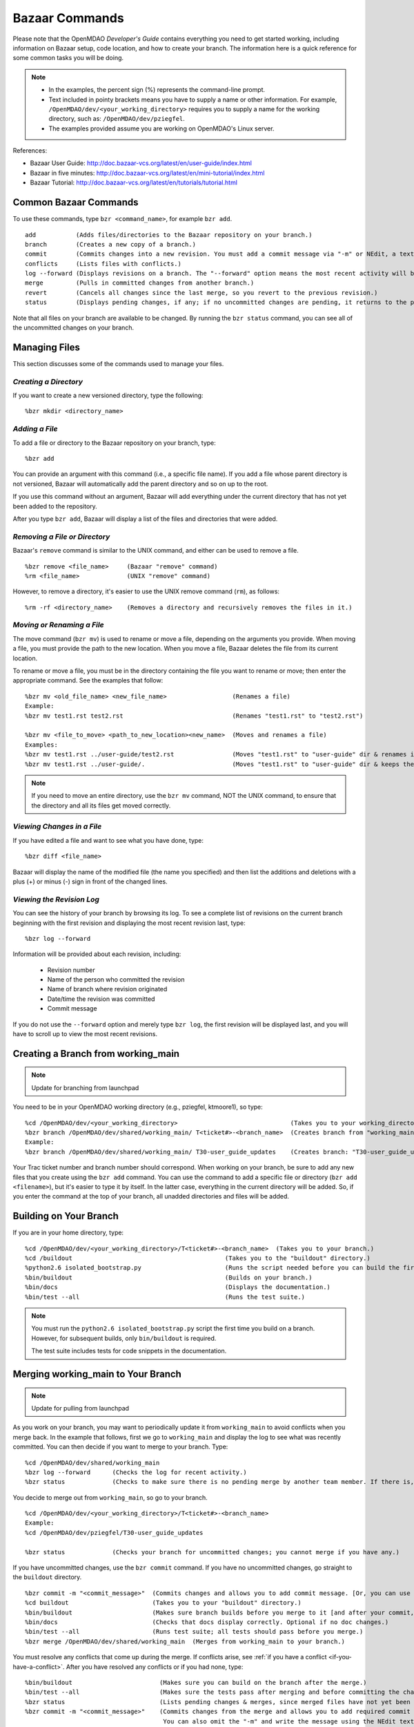 .. index:: Bazaar; commands

.. _Bazaar-Commands:

Bazaar Commands 
===============

Please note that the OpenMDAO *Developer's Guide* contains everything you need to get started working,
including information on Bazaar setup, code location, and how to create your branch. The information here is a
quick reference for some common tasks you will be doing. 

.. note::
   - In the examples, the percent sign (%) represents the command-line prompt. 
   - Text included in pointy brackets means you have to supply a name or other
     information. For example, ``/OpenMDAO/dev/<your_working_directory>`` requires you
     to supply a name for the working directory, such as: ``/OpenMDAO/dev/pziegfel``.
   - The examples provided assume you are working on OpenMDAO's Linux server. 

References:

* Bazaar User Guide: http://doc.bazaar-vcs.org/latest/en/user-guide/index.html
* Bazaar in five minutes: http://doc.bazaar-vcs.org/latest/en/mini-tutorial/index.html
* Bazaar Tutorial: http://doc.bazaar-vcs.org/latest/en/tutorials/tutorial.html

.. index Bazaar commands

Common Bazaar Commands
----------------------

To use these commands, type ``bzr <command_name>``, for example ``bzr add``.

::
  
  add 		(Adds files/directories to the Bazaar repository on your branch.)
  branch	(Creates a new copy of a branch.)
  commit	(Commits changes into a new revision. You must add a commit message via "-m" or NEdit, a text editor.)
  conflicts	(Lists files with conflicts.)
  log --forward	(Displays revisions on a branch. The "--forward" option means the most recent activity will be displayed last.)    
  merge		(Pulls in committed changes from another branch.)
  revert	(Cancels all changes since the last merge, so you revert to the previous revision.)
  status	(Displays pending changes, if any; if no uncommitted changes are pending, it returns to the prompt.)
  
Note that all files on your branch are available to be changed. By running the ``bzr status``
command, you can see all of the uncommitted changes on your branch. 

  
Managing Files
--------------

This section discusses some of the commands used to manage your files.


*Creating a Directory*
++++++++++++++++++++++

If you want to create a new versioned directory, type the following:

::

  %bzr mkdir <directory_name>
  
  
*Adding a File*
+++++++++++++++

To add a file or directory to the Bazaar repository on your branch, type:

::

  %bzr add
  
You can provide an argument with this command (i.e., a specific file name). If you add a
file whose parent directory is not versioned, Bazaar will automatically add the parent
directory and so on up to the root. 

If you use this command without an argument, Bazaar will add everything under the current
directory that has not yet been added to the repository.

After you type ``bzr add``, Bazaar will display a list of the files and directories that were added.

.. index:: removing a file/directory



*Removing a File or Directory*
++++++++++++++++++++++++++++++

Bazaar's ``remove`` command is similar to the UNIX command, and either can be used to remove a file.

::

  %bzr remove <file_name>     (Bazaar "remove" command)
  %rm <file_name> 	      (UNIX "remove" command)
    
However, to remove a directory, it's easier to use the UNIX remove command (``rm``), as follows:


::
  
  %rm -rf <directory_name>    (Removes a directory and recursively removes the files in it.)


.. index:: moving a file/directory
.. index:: renaming a file/directory


*Moving or Renaming a File*
+++++++++++++++++++++++++++

The move command (``bzr mv``) is used to rename or move a file, depending on the arguments you
provide. When moving a file, you must provide the path to the new location. When you
move a file, Bazaar deletes the file from its current location.

To rename or move a file, you must be in the directory containing the file you want to rename or move; then enter
the appropriate command. See the examples that follow: 

::

  %bzr mv <old_file_name> <new_file_name>                  (Renames a file)
  Example:
  %bzr mv test1.rst test2.rst                              (Renames "test1.rst" to "test2.rst")
  
  %bzr mv <file_to_move> <path_to_new_location><new_name>  (Moves and renames a file)
  Examples: 
  %bzr mv test1.rst ../user-guide/test2.rst                (Moves "test1.rst" to "user-guide" dir & renames it "test2.rst")   
  %bzr mv test1.rst ../user-guide/.                        (Moves "test1.rst" to "user-guide" dir & keeps the same name)


.. note::
   If you need to move an entire directory, use the ``bzr mv`` command, NOT the UNIX command, to ensure that
   the directory and all its files get moved correctly.


.. index:: diff command

*Viewing Changes in a File*
+++++++++++++++++++++++++++

If you have edited a file and want to see what you have done, type:

::

  %bzr diff <file_name>
  
Bazaar will display the name of the modified file (the name you specified) and then list the additions and deletions with a
plus (+) or minus (-) sign in front of the changed lines.   	


.. index:: log command

*Viewing the Revision Log*
++++++++++++++++++++++++++

You can see the history of your branch by browsing its log. To see a complete list of revisions on the current branch
beginning with the first revision and displaying the most recent revision last, type: 

::

  %bzr log --forward 
  
Information will be provided about each revision, including:

  * Revision number
  * Name of the person who committed the revision
  * Name of branch where revision originated
  * Date/time the revision was committed
  * Commit message 

If you do not use the ``--forward`` option and merely type ``bzr log``, the first revision will be
displayed last, and you will have to scroll up to view the most recent revisions.

 

.. index:: branch; creating



Creating a Branch from working_main
-------------------------------------

.. note:: Update for branching from launchpad

You need to be in your OpenMDAO working directory (e.g., pziegfel, ktmoore1), so type:

::

  %cd /OpenMDAO/dev/<your_working_directory>  				   (Takes you to your working_directory.)
  %bzr branch /OpenMDAO/dev/shared/working_main/ T<ticket#>-<branch_name>  (Creates branch from "working_main.)
  Example:
  %bzr branch /OpenMDAO/dev/shared/working_main/ T30-user_guide_updates	   (Creates branch: "T30-user_guide_updates.")

Your Trac ticket number and branch number should correspond. When working on your branch, be sure
to add any new files that you create using the ``bzr add`` command. You can use the command to
add a specific file or directory (``bzr add <filename>``), but it's easier to type it by itself. In the
latter case, everything in the current directory will be added. So, if you enter the command at the top of
your branch, all unadded directories and files will be added.


.. index:: branch; building on

.. _Building-on-Your-Branch:

Building on Your Branch
-----------------------

If you are in your home directory, type:

::

  %cd /OpenMDAO/dev/<your_working_directory>/T<ticket#>-<branch_name>  (Takes you to your branch.)
  %cd /buildout			                         (Takes you to the "buildout" directory.) 
  %python2.6 isolated_bootstrap.py                       (Runs the script needed before you can build the first time.)
  %bin/buildout			                         (Builds on your branch.)		
  %bin/docs			                         (Displays the documentation.)  			
  %bin/test --all		                         (Runs the test suite.)

.. note:: You must run the ``python2.6 isolated_bootstrap.py`` script the first time you build on
   a branch. However, for subsequent builds, only ``bin/buildout`` is required. 
   
   The test suite includes tests for code snippets in the documentation.


.. index:: branch; merging to

Merging working_main to Your Branch
------------------------------------

.. note:: Update for pulling from launchpad

As you work on your branch, you may want to periodically update it from ``working_main`` to avoid conflicts
when you merge back. In the example that follows, first we go to ``working_main`` and display the log to see what
was recently committed. You can then decide if you want to merge to your branch. Type:

::

  %cd /OpenMDAO/dev/shared/working_main
  %bzr log --forward 	  (Checks the log for recent activity.) 
  %bzr status		  (Checks to make sure there is no pending merge by another team member. If there is, check later.)
 		
You decide to merge out from ``working_main``, so go to your branch.

::
  
  %cd /OpenMDAO/dev/<your_working_directory>/T<ticket#>-<branch_name>
  Example:
  %cd /OpenMDAO/dev/pziegfel/T30-user_guide_updates
  
  %bzr status		  (Checks your branch for uncommitted changes; you cannot merge if you have any.)
  
If you have uncommitted changes, use the ``bzr commit`` command. If you have no uncommitted changes, go
straight to the ``buildout`` directory.

::
  
  %bzr commit -m "<commit_message>"  (Commits changes and allows you to add commit message. [Or, you can use NEdit].)
  %cd buildout 		             (Takes you to your "buildout" directory.)
  %bin/buildout		             (Makes sure branch builds before you merge to it [and after your commit, if applicable].)
  %bin/docs 		             (Checks that docs display correctly. Optional if no doc changes.)	
  %bin/test --all 	             (Runs test suite; all tests should pass before you merge.)
  %bzr merge /OpenMDAO/dev/shared/working_main  (Merges from working_main to your branch.)

You must resolve any conflicts that come up during the merge. If conflicts arise, see :ref:`if you have a
conflict <if-you-have-a-conflict>`. After you have resolved any conflicts or if you had none, type:

::

  %bin/buildout    		       (Makes sure you can build on the branch after the merge.)
  %bin/test --all		       (Makes sure the tests pass after merging and before committing the changes.)
  %bzr status			       (Lists pending changes & merges, since merged files have not yet been committed.)
  %bzr commit -m "<commit_message>"    (Commits changes from the merge and allows you to add required commit message. 
                                        You can also omit the "-m" and write the message using the NEdit text editor.)
  %bzr python2.6 isolated_bootstrap.py (Runs rerquired script before first build after committing changes.)
  %bin/buildout    		       (Builds on the branch after the merge.)
  
.. index:: branch; merging from
 

Merging Your Branch to working_main
------------------------------------

.. note:: Update for pushing back to launchpad

You need to commit your changes to your local repository before merging your branch to ``working_main``. When
you commit changes, you must add comments about the revision. If you forget to add "-m" and/or the commit message,
you will automatically go into a file in NEdit, a text editor. Enter your commit comments and save them when
exiting.

::

  %cd /OpenMDAO/dev/<your_working_directory>/T<ticket#>-<branch_name>        (Takes you to the branch to be merged.) 
  %bzr status			       (Checks for uncommitted changes. You cannot merge if there are any.)
  %bzr commit -m "<commit_message>"    (Needed only if you have uncommitted changes.)       
  %cd buildout			       (Takes you to the "buildout" directory.)
  %bin/buildout 		       (Builds your branch. You should be able to build without errors or warnings.)
  %bin/test --all	               (Runs the test suite. Tests should pass on your branch before you merge.)
  %cd ../../shared/working_main	       (Takes you up two levels and then to "working_main."
  %bzr status			       (Checks to make sure there are no pending merges.)
  %bzr merge /OpenMDAO/dev/<your_working_directory>/T<ticket#>-<branch_name>  (Merges your branch to "working_main.")

Bazaar will merge your branch to ``working_main`` and then list all added, removed, and modified files. It will
also list any conflicts. 

- If you have **NO** conflicts, you can build, commit, and fix permissions on ``working_main``. On
  ``working_main``, type the following:

::

  %cd /buildout		             	
  %python2.6 isolated_bootstrap.py    (Required script that must be run before building on "working_main.")
  %bin/buildout 		      (Makes sure you can build on "working_main" after the merge.)
  %bin/docs			      (Displays the documentation.)
  %bin/test --all		      (Runs the test suite. All tests must pass before you can commit your  
                                       changes to "working_main.")	
  

.. note::
   If tests passed on your branch but do not pass on ``working_main``, you must revert the changes and contact
   bret.a.naylor@nasa.gov to resolve any issues. See :ref:`Canceling a Merge and Reverting Changes
   <Canceling-a-Merge-and-Reverting-Changes>`.
 
If all tests passed, you may continue with the merge process.
   
::

  %bzr status			      (Lists pending changes & merges that have not yet been committed.)	
  %bzr commit -m "<commit_message>"   (Commits changes from the merge to "working_main.")
  %repo.py fix 	    		      (Always run this script after building on "working_main." It fixes any file 
                                       permissions that may have gotten changed during the merge and cleans up 
				       temporary files created during the buildout.) 
				     

.. _`if-you-have-a-conflict`:

- If you **HAVE** a conflict, you must resolve it:

Bazaar will display the changes in files or directories and will also indicate the number of conflicts and where they
occurred. See the following example:


.. figure:: ../images/quick-ref/merge_conflict.png
   :align: center
   
   Example of Conflicts When Merging


In the above example the "+N" indicates new files or directories. The "M" indicates modified files or
directories. If a file or directory is deleted, "-D" appears before its name.

.. note:: The graphical interface is not part of Bazaar and is available only to
   developers at Glenn Research Center (GRC). 

To bring up a graphical interface for displaying the conflicts, type the following:

:: 
  			
  %conrez.py

Bazaar automatically creates three versions of the file in conflict, each with a
different suffix. The files appear in columns across the screen, left to right, in the
order listed here:


        | ``filename.BASE`` 	(original file)
	| ``filename.OTHER``	(file being merged)
	| ``filename.THIS``	(file you are merging to)

.. note::

   When you are merging to ``working_main``, your file will be ``.OTHER`` and ``working_main`` will be ``THIS``.
   However, if you are merging out from ``working_main`` to update your branch, ``.OTHER`` will be ``working_main``,
   and ``.THIS`` will be your branch.

Conflicts will be displayed in colored text across all three files. See the following example:

.. figure:: ../images/quick-ref/gui_merge_conflict.png
   :align: left
   
   GUI Showing Versions of a File in Conflict
 
  
In the above example, a new index entry ``CONMIN driver`` shows up in the ``.OTHER`` file (blue background
and red text). In the ``.THIS`` file on the right, the text with the green background is new. 

In some cases, the difference may just be the way the text is formatted. You must look at the files and
decide which version to send to ``filename.THIS`` or if the file is okay as it is. If the ``.THIS`` file is
okay, you can keep scrolling down. However, if you have to update it, select the appropriate change and
click on the arrow next to it. If you make a mistake, you can select *undo* from the menu bar at the top of the screen.

You may have to scroll to the right to read each of the files. After you have reviewed the conflicts and
made your selections, save your changes and click the "X" in the upper right corner to exit.

When you exit you will be asked if you want to *Save Selected*. Assuming that you do, click that option
and then click *Yes* when asked to save the file. 

Make sure there are no more conflicts. If there are, resolve them as above. If there are none, you may build and
commit your changes. Type: 

::

  %bzr conflicts    		     (Checks to see if there are still conflicts. Displays them if there are.)
  %cd /buildout			     (Takes you to the "buildout" directory.)
  %python2.6 isolated_bootstrap.py   (Required script that must be run before building on "working_main.")
  %bin/buildout 		     (Builds the branch.)						
  %bin/docs		             (Displays the documentation.)
  %bin/test --all		     (All tests should pass before you commit.)	
  %bzr status			     (Shows all the merged files from "working_main" that have not yet been  
                                      committed on your branch.)		
  %bzr commit -m "<commit_message>"  (Commits merged files on your branch and allows you to enter a commit message.)
  %repo.py fix 	  		     (Runs a script to fix file permissions that may have gotten changed when you 
                                      did a buildout. Always run this script after building on "working_main.") 


.. index:: merge; canceling
.. index:: reverting changes

.. _`Canceling-a-Merge-and-Reverting-Changes`:

Canceling a Merge and Reverting Changes
----------------------------------------

If you encounter a problem when merging and the issue cannot be resolved quickly, you can cancel the
merge by using the ``revert`` command. Type:

::

  %bzr revert		(Reverts to the previous revision and removes uncommitted changes.)

You can also use this command if you do not want to commit changes you've made. In this case, it is a
good idea to see what files will be removed, so type:

::

  %bzr diff		(Shows differences [additions, deletions] between two files.)			      
  %bzr revert		(Reverts to the previous revision.)
  
  
.. index:: branch; working on

|

.. note:: The next two sections (*Editing/Debugging Source Code* and *Repository
   Utility*) pertain only to developers at GRC.


Editing/Debugging Source Code
-----------------------------

Wing is a very nice integrated editor and debugger for Python that is available to
local OpenMDAO developers.  OpenMDAO comes with a buildout recipe called 
``openmdao.recipes:wingproj`` that will create a Wing project file with
Python path and executable settings that will make it work with the buildout.

To run Wing for your buildout, type:

::

    bin/wing
    
from your ``buildout`` directory. If the eggs used in your buildout change and you
re-run your buildout while Wing is still running, you will be notified by Wing
that your project settings have changed. Select *Discard Changes and Reload*
if your Wing path needs to be updated. Otherwise, select *Don't Reload* to
keep your existing project file. If your Wing project seems to not be working
properly after this happens, you can remove the Wing project file
(``<buildout_dir>/parts/wingproj/wingproj.wpr``) and re-run the buildout to
create a new one. 


.. index:: repo.py

Repository Utility
------------------

The script ``repo.py`` is a utility script for manipulating and navigating in repositories.

::

    Usage: repo.py OP [options] repository, where OP may be:
       check  -- check for lock
       lock   -- lock repository
       unlock -- unlock repository
       set    -- set this as current repository
       fix    -- fix permissions

    Options:
      -h, --help     show this help message and exit
      -f, --force    forced unlock
      -v, --verbose  print info messages

*Repository* is a directory under ``/OpenMDAO/dev/<username>`` or
``/OpenMDAO/dev/shared``.

The *check, lock*, and *unlock* operations can be used to avoid
more than one developer trying to update a shared repository at the same time.
Before making changes, do a *lock*.  If that succeeds, then proceed with
your changes and when complete, do an *unlock.*  If the *lock* fails, then
you'll know who to wait for.  The *check* operation will test for a locked
repository.  Note that no enforcement is done.  Locking/unlocking merely
sets a flag.  If people ignore this convention, then they can potentially
interfere with each other's changes to the shared repository.

The *set* operation sets the given repository directory as your current
repository.  This will start a new shell process with the ``OPENMDAO_REPO``
environment variable set to the full path of the repository.  The local
system scripts will use this to update your *PATH* so the ``buildout/bin``
and ``scripts`` directories are at the beginning.  You will also get some
convenient aliases for navigating around in the repository directory
structure.  Finally, if the repository is under ``/OpenMDAO/dev/shared``,
your umask will be set to 002, allowing others in the *mdao* group to
update files you own.

The *fix* operation is used to fix file permissions in shared repositories.
It will traverse the directory tree and try to ensure all operations enabled
for owner are also enabled for group.  If you don't own the file,
the operation will fail and the owner's user id will be reported.


